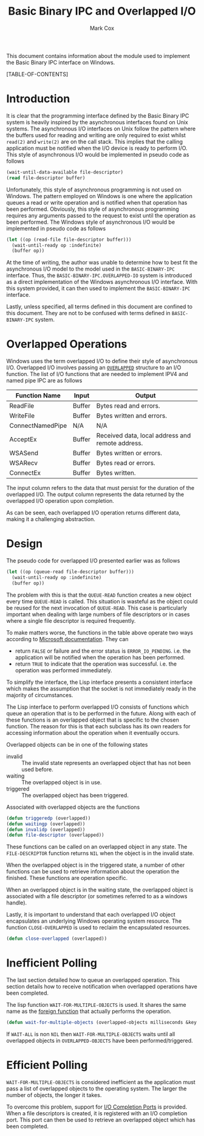 #+TITLE: Basic Binary IPC and Overlapped I/O
#+AUTHOR: Mark Cox

This document contains information about the module used to implement
the Basic Binary IPC interface on Windows.

[TABLE-OF-CONTENTS]

* Introduction
It is clear that the programming interface defined by the Basic Binary
IPC system is heavily inspired by the asynchronous interfaces found on
Unix systems. The asynchronous I/O interfaces on Unix follow the
pattern where the buffers used for reading and writing are only
required to exist whilst ~read(2)~ and ~write(2)~ are on the call
stack. This implies that the calling application must be notified when
the I/O device is ready to perform I/O. This style of asynchronous I/O
would be implemented in pseudo code as follows
#+begin_src lisp
(wait-until-data-available file-descriptor)
(read file-descriptor buffer)
#+end_src

Unfortunately, this style of asynchronous programming is not used on
Windows. The pattern employed on Windows is one where the application
queues a read or write operation and is notified when that operation
has been performed. Obviously, this style of asynchronous programming
requires any arguments passed to the request to exist until the
operation as been performed. The Windows style of asynchronous I/O
would be implemented in pseudo code as follows
#+begin_src lisp
(let ((op (read-file file-descriptor buffer)))
  (wait-until-ready op :indefinite)
  (buffer op))
#+end_src

At the time of writing, the author was unable to determine how to best
fit the asynchronous I/O model to the model used in the
~BASIC-BINARY-IPC~ interface. Thus, the
~BASIC-BINARY-IPC.OVERLAPPED-IO~ system is introduced as a direct
implementation of the Windows asynchronous I/O interface. With this
system provided, it can then used to implement the ~BASIC-BINARY-IPC~
interface.

Lastly, unless specified, all terms defined in this document are
confined to this document. They are not to be confused with terms
defined in ~BASIC-BINARY-IPC~ system.

* Overlapped Operations
Windows uses the term overlapped I/O to define their style of
asynchronous I/O. Overlapped I/O involves passing an [[http://msdn.microsoft.com/en-us/library/windows/desktop/ms684342(v=vs.85).aspx][~OVERLAPPED~]]
structure to an I/O function. The list of I/O functions that are
needed to implement IPV4 and named pipe IPC are as follows

|------------------+--------+--------------------------------------------------|
| Function Name    | Input  | Output                                           |
|------------------+--------+--------------------------------------------------|
| ReadFile         | Buffer | Bytes read and errors.                           |
| WriteFile        | Buffer | Bytes written and errors.                        |
| ConnectNamedPipe | N/A    | N/A                                              |
| AcceptEx         | Buffer | Received data, local address and remote address. |
| WSASend          | Buffer | Bytes written or errors.                         |
| WSARecv          | Buffer | Bytes read or errors.                            |
| ConnectEx        | Buffer | Bytes written.                                   |
|------------------+--------+--------------------------------------------------|

The input column refers to the data that must persist for the duration
of the overlapped I/O. The output column represents the data returned
by the overlapped I/O operation upon completion.

As can be seen, each overlapped I/O operation returns different data,
making it a challenging abstraction.

* Design
The pseudo code for overlapped I/O presented earlier was as follows
#+begin_src lisp
(let ((op (queue-read file-descriptor buffer)))
  (wait-until-ready op :indefinite)
  (buffer op))
#+end_src
The problem with this is that the ~QUEUE-READ~ function creates a new
object every time ~QUEUE-READ~ is called. This situation is wasteful
as the object could be reused for the next invocation of
~QUEUE-READ~. This case is particularly important when dealing with
large numbers of file descriptors or in cases where a single file
descriptor is required frequently.

To make matters worse, the functions in the table above operate two
ways according to [[http://msdn.microsoft.com/en-us/library/windows/desktop/aa365683(v=vs.85).aspx][Microsoft documentation]]. They can
- return ~FALSE~ or failure and the error status is
  ~ERROR_IO_PENDING~. i.e. the application will be notified when
  the operation has been performed.
- return ~TRUE~ to indicate that the operation was
  successful. i.e. the operation was performed immediately.

To simplify the interface, the Lisp interface presents a consistent
interface which makes the assumption that the socket is not
immediately ready in the majority of circumstances.

The Lisp interface to perform overlapped I/O consists of functions
which queue an operation that is to be performed in the future. Along
with each of these functions is an overlapped object that is specific
to the chosen function. The reason for this is that each subclass has
its own readers for accessing information about the operation when it
eventually occurs.

Overlapped objects can be in one of the following states
- invalid :: The invalid state represents an overlapped object that
             has not been used before.
- waiting :: The overlapped object is in use.
- triggered :: The overlapped object has been triggered.

Associated with overlapped objects are the functions 
#+begin_src lisp
  (defun triggeredp (overlapped))
  (defun waitingp (overlapped))
  (defun invalidp (overlapped))
  (defun file-descriptor (overlapped))
#+end_src
These functions can be called on an overlapped object in any
state. The ~FILE-DESCRIPTOR~ function returns ~NIL~ when the object is
in the invalid state.

When the overlapped object is in the triggered state, a number of
other functions can be used to retrieve information about the
operation the finished. These functions are operation specific.

When an overlapped object is in the waiting state, the overlapped
object is associated with a file descriptor (or sometimes referred to
as a windows handle). 

Lastly, it is important to understand that each overlapped I/O object
encapsulates an underlying Windows operating system resource. The
function ~CLOSE-OVERLAPPED~ is used to reclaim the encapsulated
resources.
#+begin_src lisp
(defun close-overlapped (overlapped))
#+end_src

* Inefficient Polling
The last section detailed how to queue an overlapped operation. This
section details how to receive notification when overlapped operations
have been completed.

The lisp function ~WAIT-FOR-MULTIPLE-OBJECTS~ is used. It shares the
same name as the [[http://msdn.microsoft.com/en-us/library/windows/desktop/ms687025(v=vs.85).aspx][foreign function]] that actually performs the
operation.
#+begin_src lisp
(defun wait-for-multiple-objects (overlapped-objects milliseconds &key wait-all))
#+end_src
If ~WAIT-ALL~ is non ~NIL~ then ~WAIT-FOR-MULTIPLE-OBJECTS~ waits
until all overlapped objects in ~OVERLAPPED-OBJECTS~ have been
performed/triggered.

* Efficient Polling
~WAIT-FOR-MULTIPLE-OBJECTS~ is considered inefficient as the
application must pass a list of overlapped objects to the operating
system. The larger the number of objects, the longer it takes.

To overcome this problem, support for [[http://msdn.microsoft.com/en-us/library/aa365198(VS.85).aspx][I/O Completion Ports]] is
provided. When a file descriptors is created, it is registered with an
I/O completion port. This port can then be used to retrieve an
overlapped object which has been completed. 
